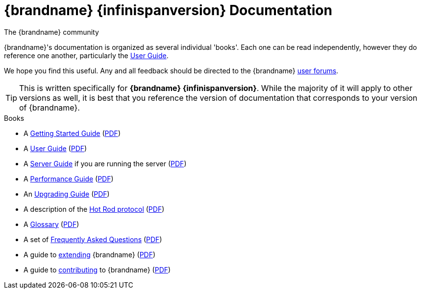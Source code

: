 = {brandname} {infinispanversion} Documentation
The {brandname} community
:icons: font

{brandname}'s documentation is organized as several individual 'books'.  Each
one can be read independently, however they do reference one another,
particularly the link:user_guide/user_guide.html[User Guide].

We hope you find this useful.  Any and all feedback should be directed to the
{brandname} link:http://www.infinispan.org/community[user forums].

TIP: This is written specifically for *{brandname} {infinispanversion}*.  While
the majority of it will apply to other versions as well, it is best that you
reference the version of documentation that corresponds to your version of
{brandname}.

.Books
 * A link:getting_started/getting_started.html[Getting Started Guide] (link:https://docs.jboss.org/infinispan/{infinispanversion}/pdf/getting_started.pdf[PDF])
 * A link:user_guide/user_guide.html[User Guide] (link:https://docs.jboss.org/infinispan/{infinispanversion}/pdf/user_guide.pdf[PDF])
 * A link:server_guide/server_guide.html[Server Guide] if you are running the server (link:https://docs.jboss.org/infinispan/{infinispanversion}/pdf/server_guide.pdf[PDF])
 * A link:performance_guide/performance_guide.html[Performance Guide] (link:https://docs.jboss.org/infinispan/{infinispanversion}/pdf/performance_guide.pdf[PDF])
 * An link:upgrading/upgrading.html[Upgrading Guide] (link:https://docs.jboss.org/infinispan/{infinispanversion}/pdf/upgrading.pdf[PDF])
 * A description of the link:hotrod_protocol/hotrod_protocol.html[Hot Rod protocol] (link:https://docs.jboss.org/infinispan/{infinispanversion}/pdf/hotrod_protocol.pdf[PDF])
 * A link:glossary/glossary.html[Glossary] (link:https://docs.jboss.org/infinispan/{infinispanversion}/pdf/glossary.pdf[PDF])
 * A set of link:faqs/faqs.html[Frequently Asked Questions] (link:https://docs.jboss.org/infinispan/{infinispanversion}/pdf/faqs.pdf[PDF])
 * A guide to link:extending/extending.html[extending] {brandname} (link:https://docs.jboss.org/infinispan/{infinispanversion}/pdf/extending.pdf[PDF])
 * A guide to link:contributing/contributing.html[contributing] to {brandname} (link:https://docs.jboss.org/infinispan/{infinispanversion}/pdf/contributing.pdf[PDF])

